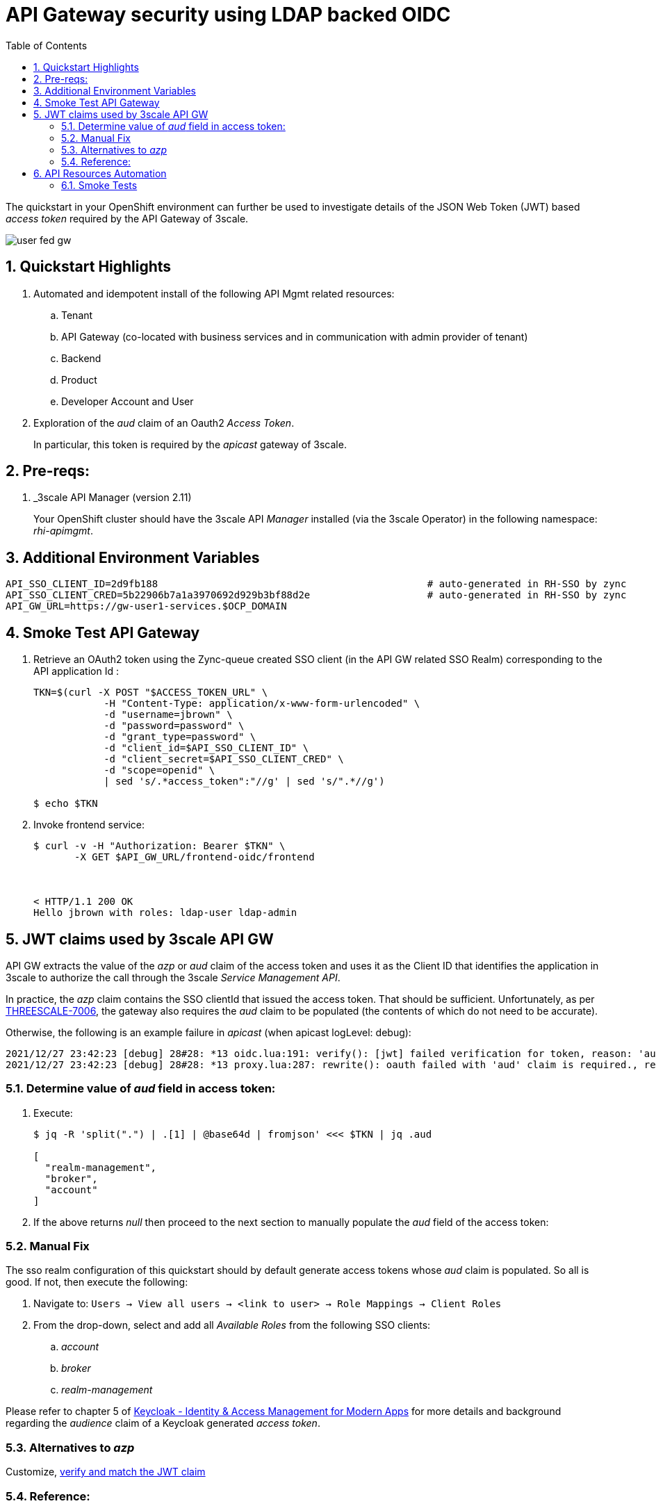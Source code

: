 :scrollbar:
:data-uri:
:toc2:
:linkattrs:

= API Gateway security using LDAP backed OIDC

The quickstart in your OpenShift environment can further be used to investigate details of the JSON Web Token (JWT) based _access token_ required by the API Gateway of 3scale.

image::images/user_fed_gw.png[]

:numbered:

== Quickstart Highlights

. Automated and idempotent install of the following API Mgmt related resources:
.. Tenant
.. API Gateway (co-located with business services and in communication with admin provider of tenant)
.. Backend
.. Product
.. Developer Account and User

. Exploration of the _aud_ claim of an Oauth2 _Access Token_.
+
In particular, this token is required by the _apicast_ gateway of 3scale.

== Pre-reqs:

. _3scale API Manager (version 2.11)
+
Your OpenShift cluster should have the 3scale API _Manager_ installed (via the 3scale Operator) in the following namespace:  _rhi-apimgmt_.

== Additional Environment Variables

-----
API_SSO_CLIENT_ID=2d9fb188                                              # auto-generated in RH-SSO by zync
API_SSO_CLIENT_CRED=5b22906b7a1a3970692d929b3bf88d2e                    # auto-generated in RH-SSO by zync
API_GW_URL=https://gw-user1-services.$OCP_DOMAIN
-----

== Smoke Test API Gateway
. Retrieve an OAuth2 token using the Zync-queue created SSO client (in the API GW related SSO Realm) corresponding to the API application Id :
+
-----
TKN=$(curl -X POST "$ACCESS_TOKEN_URL" \
            -H "Content-Type: application/x-www-form-urlencoded" \
            -d "username=jbrown" \
            -d "password=password" \
            -d "grant_type=password" \
            -d "client_id=$API_SSO_CLIENT_ID" \
            -d "client_secret=$API_SSO_CLIENT_CRED" \
            -d "scope=openid" \
            | sed 's/.*access_token":"//g' | sed 's/".*//g')

$ echo $TKN
-----

. Invoke frontend service: 
+
-----
$ curl -v -H "Authorization: Bearer $TKN" \
       -X GET $API_GW_URL/frontend-oidc/frontend



< HTTP/1.1 200 OK
Hello jbrown with roles: ldap-user ldap-admin
-----

== JWT claims used by 3scale API GW

API GW extracts the value of the _azp_ or _aud_ claim of the access token and uses it as the Client ID that identifies the application in 3scale to authorize the call through the 3scale _Service Management API_. 

In practice, the _azp_ claim contains the SSO clientId that issued the access token.
That should be sufficient.
Unfortunately, as per link:https://issues.redhat.com/browse/THREESCALE-7006[THREESCALE-7006], the gateway also requires the _aud_ claim to be populated (the contents of which do not need to be accurate).

Otherwise, the following is an example failure in _apicast_ (when apicast logLevel: debug): 

-----
2021/12/27 23:42:23 [debug] 28#28: *13 oidc.lua:191: verify(): [jwt] failed verification for token, reason: 'aud' claim is required., requestID=f9e14f4fb6019ad77b5b162fe6def0f3
2021/12/27 23:42:23 [debug] 28#28: *13 proxy.lua:287: rewrite(): oauth failed with 'aud' claim is required., requestID=f9e14f4fb6019ad77b5b162fe6def0f3
-----

=== Determine value of _aud_ field in access token:

. Execute:
+
-----
$ jq -R 'split(".") | .[1] | @base64d | fromjson' <<< $TKN | jq .aud

[
  "realm-management",
  "broker",
  "account"
]
-----

. If the above returns _null_ then proceed to the next section to manually populate the _aud_ field of the access token:


=== Manual Fix

The sso realm configuration of this quickstart should by default generate access tokens whose _aud_ claim is populated.  So all is good.  
If not, then execute the following:

. Navigate to: `Users -> View all users -> <link to user> -> Role Mappings -> Client Roles`
. From the drop-down, select and add all _Available Roles_ from the following SSO clients:

.. _account_
.. _broker_
.. _realm-management_

Please refer to chapter 5 of link:https://smile.amazon.com/Keycloak-Management-Applications-protocols-applications/dp/1800562497[Keycloak - Identity & Access Management for Modern Apps] for more details and background regarding the _audience_ claim of a Keycloak generated _access token_.

=== Alternatives to _azp_

Customize, link:https://developers.redhat.com/blog/2020/11/09/openid-connect-integration-with-red-hat-3scale-api-management-and-okta?source=sso#verify_and_match_the_jwt_claim[verify and match the JWT claim]


=== Reference:

. link:https://access.redhat.com/documentation/en-us/red_hat_3scale_api_management/2.10/html/operating_3scale/provision-threescale-services-via-operator[3scale Config & Provision of 3scale via Operator]

. link:https://datatracker.ietf.org/doc/html/rfc7519.html#section-4.1.3[Audience Claim as described in JWT specification]
. link:https://www.keycloak.org/docs/latest/server_admin/#audience-support[keycloak - Audience Support]
. link:https://www.pingidentity.com/en/company/blog/posts/2019/oauth2-access-token-multiple-resources-usage-strategies.html[Ping Identity: OAuth2 Token Usage Strategies for Multiple Resources]
. link:https://chat.google.com/room/AAAAdbt0MpQ/bO6zL3tUBcs[chat]
. link:https://access.redhat.com/documentation/en-us/red_hat_3scale_api_management/2.11/html/administering_the_api_gateway/openid-connect#apicast-oidc-integration[3scale API GW: JWT verification & parsing]
. link:https://issues.redhat.com/browse/THREESCALE-7006[THREESCALE-7006: "aud" claim is required in APIcast JWT validation]
. link:https://issues.redhat.com/browse/THREESCALE-3952[THREESCALE-3952: Claims verification in APIcast]


== API Resources Automation

=== Smoke Tests

. Backend and product creation in default tenant; no new tenant creation

.. Execution
+
-----
$ ansible-playbook playbooks/threescale.yml
----- 

.. Result: 
+
There are no problems with creation of backend and product creation in default tenant
+
However, deletion of product and backend resources does not actually delete corresponding resources in 3scale API Manager.


. 3scale 2.11:  New tenant creation; provider_key from {{ tenant_name }}-generated-secret is used

.. Execution
+
-----
$ ansible-playbook playbooks/threescale.yml \
    -e use_custom_tenant=true \
    -e tenant_admin_email=jbride+50@ratwater.xyz \
    -e tenant_access_token_secret=adprod-generated-secret
----- 

.. Result:
+
Backend is created with no problem.
Product is created in API Manager however the kubernetes resource fails with the following exception in operator log:
+
-----
{"level":"error","ts":1651072701.7644935,"logger":"controllers.Product","msg":"Failed to reconcile","product":"rhi-apimgmt/adprod-quarkus-product","error":"Task failed SyncBackendUsage: Error sync product [adprod-quarkus-product] backendusages: product [adprod-quarkus-product] get backendUsages: error calling 3scale system - reason: {\"status\":\"Forbidden\"} - code: 403"
-----
+
oc describe on the product shows the following error:
+
-----
Warning  ReconcileError  66s (x15 over 4m1s)  Product  Task failed SyncBackendUsage: Error sync product [adprod-quarkus-product] backendusages: product [adprod-quarkus-product] get backendUsages: error calling 3scale system - reason: {"status":"Forbidden"} - code: 403
-----
+
NOTE:  This problem is link:https://github.com/3scale/3scale-operator/pull/725[resolved in 3scale 2.12]

. 3scale 2.11:  New tenant creation; provider_key from {{ tenant_name }}-generated-secret is used to create new access token for use when creating backend and product:

.. Execution
+
-----
$ ansible-playbook playbooks/threescale.yml \
    -e use_custom_tenant=true \
    -e tenant_admin_email=jbride+50@ratwater.xyz
----- 

.. Result:
+
There are no problems with creation of backend and product creation in default tenant
+
However, deletion of product and backend resources does not actually delete corresponding resources in 3scale API Manager.
+
NOTE:  This workaround is applicable to 3scale 2.11.  The root issue is ink:https://github.com/3scale/3scale-operator/pull/725[resolved in 3scale 2.12]

